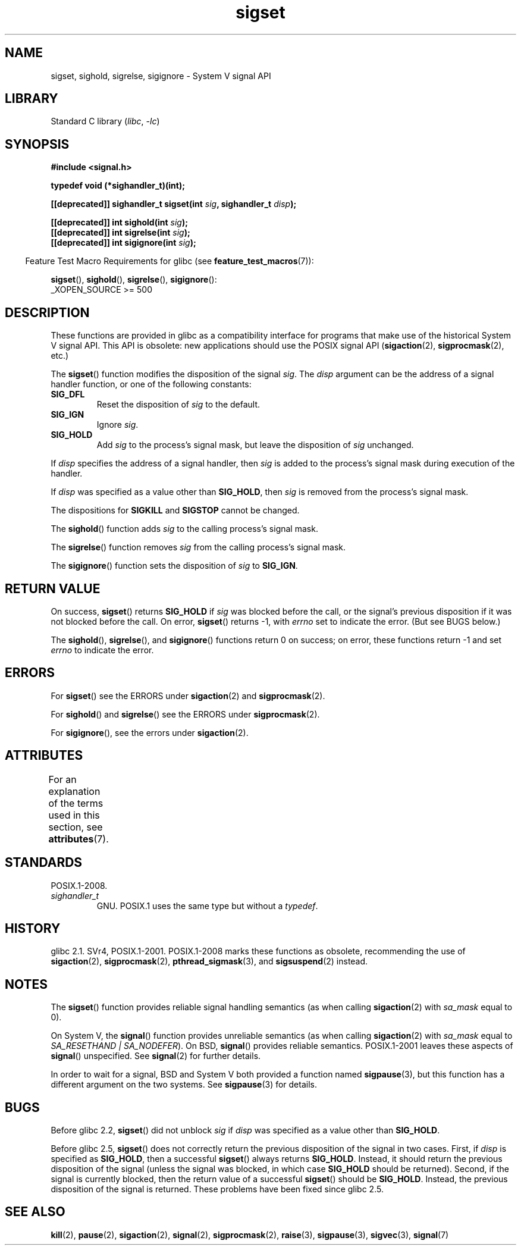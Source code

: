 '\" t
.\" Copyright (c) 2005 by Michael Kerrisk <mtk.manpages@gmail.com>
.\"
.\" SPDX-License-Identifier: Linux-man-pages-copyleft
.\"
.TH sigset 3 (date) "Linux man-pages (unreleased)"
.SH NAME
sigset, sighold, sigrelse, sigignore \- System V signal API
.SH LIBRARY
Standard C library
.RI ( libc ", " \-lc )
.SH SYNOPSIS
.nf
.B #include <signal.h>
.P
.B typedef void (*sighandler_t)(int);
.P
.BI "[[deprecated]] sighandler_t sigset(int " sig ", sighandler_t " disp );
.P
.BI "[[deprecated]] int sighold(int " sig );
.BI "[[deprecated]] int sigrelse(int " sig );
.BI "[[deprecated]] int sigignore(int " sig );
.fi
.P
.RS -4
Feature Test Macro Requirements for glibc (see
.BR feature_test_macros (7)):
.RE
.P
.BR sigset (),
.BR sighold (),
.BR sigrelse (),
.BR sigignore ():
.nf
    _XOPEN_SOURCE >= 500
.\"    || _XOPEN_SOURCE && _XOPEN_SOURCE_EXTENDED
.fi
.SH DESCRIPTION
These functions are provided in glibc as a compatibility interface
for programs that make use of the historical System V signal API.
This API is obsolete: new applications should use the POSIX signal API
.RB ( sigaction (2),
.BR sigprocmask (2),
etc.)
.P
The
.BR sigset ()
function modifies the disposition of the signal
.IR sig .
The
.I disp
argument can be the address of a signal handler function,
or one of the following constants:
.TP
.B SIG_DFL
Reset the disposition of
.I sig
to the default.
.TP
.B SIG_IGN
Ignore
.IR sig .
.TP
.B SIG_HOLD
Add
.I sig
to the process's signal mask, but leave the disposition of
.I sig
unchanged.
.P
If
.I disp
specifies the address of a signal handler, then
.I sig
is added to the process's signal mask during execution of the handler.
.P
If
.I disp
was specified as a value other than
.BR SIG_HOLD ,
then
.I sig
is removed from the process's signal mask.
.P
The dispositions for
.B SIGKILL
and
.B SIGSTOP
cannot be changed.
.P
The
.BR sighold ()
function adds
.I sig
to the calling process's signal mask.
.P
The
.BR sigrelse ()
function removes
.I sig
from the calling process's signal mask.
.P
The
.BR sigignore ()
function sets the disposition of
.I sig
to
.BR SIG_IGN .
.SH RETURN VALUE
On success,
.BR sigset ()
returns
.B SIG_HOLD
if
.I sig
was blocked before the call,
or the signal's previous disposition
if it was not blocked before the call.
On error,
.BR sigset ()
returns \-1, with
.I errno
set to indicate the error.
(But see BUGS below.)
.P
The
.BR sighold (),
.BR sigrelse (),
and
.BR sigignore ()
functions return 0 on success; on error, these functions return \-1 and set
.I errno
to indicate the error.
.SH ERRORS
For
.BR sigset ()
see the ERRORS under
.BR sigaction (2)
and
.BR sigprocmask (2).
.P
For
.BR sighold ()
and
.BR sigrelse ()
see the ERRORS under
.BR sigprocmask (2).
.P
For
.BR sigignore (),
see the errors under
.BR sigaction (2).
.SH ATTRIBUTES
For an explanation of the terms used in this section, see
.BR attributes (7).
.TS
allbox;
lbx lb lb
l l l.
Interface	Attribute	Value
T{
.na
.nh
.BR sigset (),
.BR sighold (),
.BR sigrelse (),
.BR sigignore ()
T}	Thread safety	MT-Safe
.TE
.SH STANDARDS
POSIX.1-2008.
.TP
.I sighandler_t
GNU.
POSIX.1 uses the same type but without a
.IR typedef .
.SH HISTORY
glibc 2.1.
SVr4, POSIX.1-2001.
POSIX.1-2008 marks these functions
as obsolete, recommending the use of
.BR sigaction (2),
.BR sigprocmask (2),
.BR pthread_sigmask (3),
and
.BR sigsuspend (2)
instead.
.SH NOTES
The
.BR sigset ()
function provides reliable signal handling semantics (as when calling
.BR sigaction (2)
with
.I sa_mask
equal to 0).
.P
On System V, the
.BR signal ()
function provides unreliable semantics (as when calling
.BR sigaction (2)
with
.I sa_mask
equal to
.IR "SA_RESETHAND | SA_NODEFER" ).
On BSD,
.BR signal ()
provides reliable semantics.
POSIX.1-2001 leaves these aspects of
.BR signal ()
unspecified.
See
.BR signal (2)
for further details.
.P
In order to wait for a signal,
BSD and System V both provided a function named
.BR sigpause (3),
but this function has a different argument on the two systems.
See
.BR sigpause (3)
for details.
.SH BUGS
Before glibc 2.2,
.BR sigset ()
did not unblock
.I sig
if
.I disp
was specified as a value other than
.BR SIG_HOLD .
.P
Before glibc 2.5,
.BR sigset ()
does not correctly return the previous disposition of the signal
in two cases.
First, if
.I disp
is specified as
.BR SIG_HOLD ,
then a successful
.BR sigset ()
always returns
.BR SIG_HOLD .
Instead, it should return the previous disposition of the signal
(unless the signal was blocked, in which case
.B SIG_HOLD
should be returned).
Second, if the signal is currently blocked, then
the return value of a successful
.BR sigset ()
should be
.BR SIG_HOLD .
Instead, the previous disposition of the signal is returned.
These problems have been fixed since glibc 2.5.
.\" See http://sourceware.org/bugzilla/show_bug.cgi?id=1951
.SH SEE ALSO
.BR kill (2),
.BR pause (2),
.BR sigaction (2),
.BR signal (2),
.BR sigprocmask (2),
.BR raise (3),
.BR sigpause (3),
.BR sigvec (3),
.BR signal (7)
